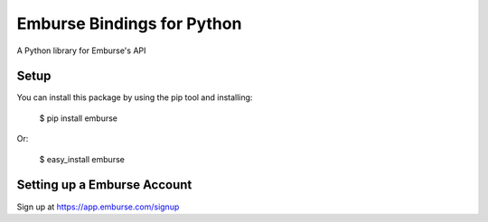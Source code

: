 Emburse Bindings for Python
===========================

A Python library for Emburse's API

Setup
-----
You can install this package by using the pip tool and installing:

    $ pip install emburse

Or:

    $ easy_install emburse

Setting up a Emburse Account
----------------------------
Sign up at https://app.emburse.com/signup
